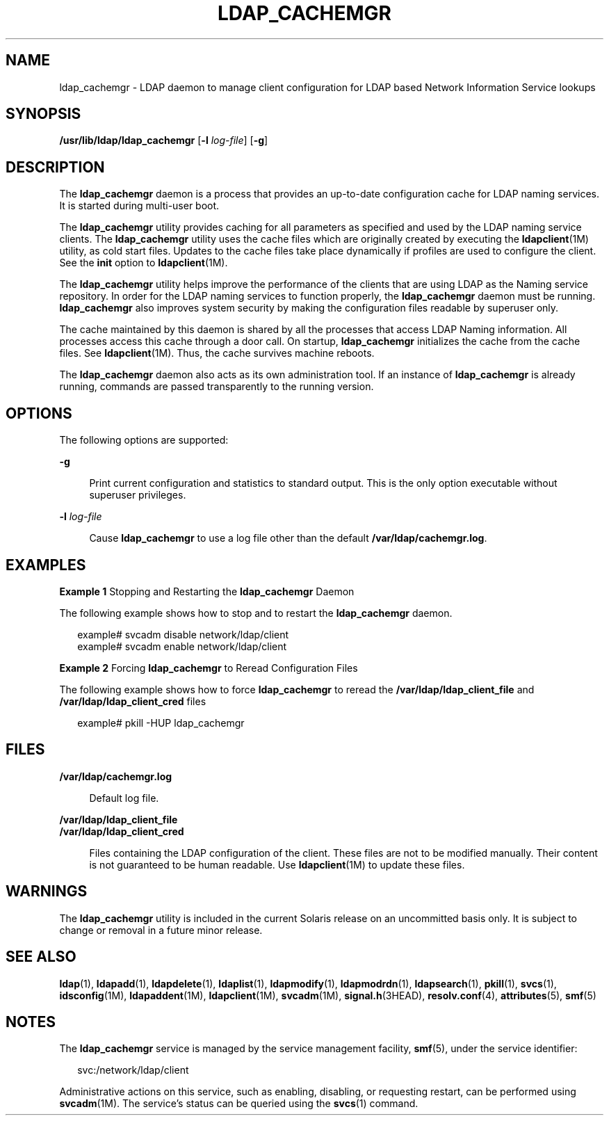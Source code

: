 '\" te
.\" Copyright (C) 2005, Sun Microsystems, Inc. All Rights Reserved
.\" The contents of this file are subject to the terms of the Common Development and Distribution License (the "License").  You may not use this file except in compliance with the License.
.\" You can obtain a copy of the license at usr/src/OPENSOLARIS.LICENSE or http://www.opensolaris.org/os/licensing.  See the License for the specific language governing permissions and limitations under the License.
.\" When distributing Covered Code, include this CDDL HEADER in each file and include the License file at usr/src/OPENSOLARIS.LICENSE.  If applicable, add the following below this CDDL HEADER, with the fields enclosed by brackets "[]" replaced with your own identifying information: Portions Copyright [yyyy] [name of copyright owner]
.TH LDAP_CACHEMGR 8 "May 13, 2017"
.SH NAME
ldap_cachemgr \- LDAP daemon to manage client configuration for LDAP based
Network Information Service lookups
.SH SYNOPSIS
.LP
.nf
\fB/usr/lib/ldap/ldap_cachemgr\fR [\fB-l\fR \fIlog-file\fR] [\fB-g\fR]
.fi

.SH DESCRIPTION
.LP
The \fBldap_cachemgr\fR daemon is a process that provides an up-to-date
configuration cache for LDAP naming services. It is started during multi-user
boot.
.sp
.LP
The \fBldap_cachemgr\fR utility provides caching for all parameters as
specified and used by the LDAP naming service clients. The \fBldap_cachemgr\fR
utility uses the cache files which are originally created by executing the
\fBldapclient\fR(1M) utility, as cold start files. Updates to the cache files
take place dynamically if profiles are used to configure the client. See the
\fBinit\fR option to \fBldapclient\fR(1M).
.sp
.LP
The \fBldap_cachemgr\fR utility helps improve the performance of the clients
that are using LDAP as the Naming service repository. In order for the LDAP
naming services to function properly, the \fBldap_cachemgr\fR daemon must be
running. \fBldap_cachemgr\fR also improves system security by making the
configuration files readable by superuser only.
.sp
.LP
The cache maintained by this daemon is shared by all the processes that access
LDAP Naming information. All processes access this cache through a door call.
On startup, \fBldap_cachemgr\fR initializes the cache from the cache files. See
\fBldapclient\fR(1M). Thus, the cache survives machine reboots.
.sp
.LP
The \fBldap_cachemgr\fR daemon also acts as its own administration tool. If an
instance of \fBldap_cachemgr\fR is already running, commands are passed
transparently to the running version.
.SH OPTIONS
.LP
The following options are supported:
.sp
.ne 2
.na
\fB\fB-g\fR\fR
.ad
.sp .6
.RS 4n
Print current configuration and statistics to standard output. This is the only
option executable without superuser privileges.
.RE

.sp
.ne 2
.na
\fB\fB-l\fR \fIlog-file\fR\fR
.ad
.sp .6
.RS 4n
Cause \fBldap_cachemgr\fR to use a log file other than the default
\fB/var/ldap/cachemgr.log\fR.
.RE

.SH EXAMPLES
.LP
\fBExample 1 \fRStopping and Restarting the \fBldap_cachemgr\fR Daemon
.sp
.LP
The following example shows how to stop and to restart the \fBldap_cachemgr\fR
daemon.

.sp
.in +2
.nf
example# svcadm disable network/ldap/client
example# svcadm enable network/ldap/client
.fi
.in -2
.sp

.LP
\fBExample 2 \fRForcing \fBldap_cachemgr\fR to Reread Configuration Files
.sp
.LP
The following example shows how to force \fBldap_cachemgr\fR to reread the
\fB/var/ldap/ldap_client_file\fR and \fB/var/ldap/ldap_client_cred\fR files

.sp
.in +2
.nf
example# pkill -HUP ldap_cachemgr
.fi
.in -2
.sp

.SH FILES
.ne 2
.na
\fB\fB/var/ldap/cachemgr.log\fR\fR
.ad
.sp .6
.RS 4n
Default log file.
.RE

.sp
.ne 2
.na
\fB\fB/var/ldap/ldap_client_file\fR\fR
.ad
.br
.na
\fB\fB/var/ldap/ldap_client_cred\fR\fR
.ad
.sp .6
.RS 4n
Files containing the LDAP configuration of the client. These files are not to
be modified manually. Their content is not guaranteed to be human readable. Use
\fBldapclient\fR(1M) to update these files.
.RE

.SH WARNINGS
.LP
The \fBldap_cachemgr\fR utility is included in the current Solaris release on
an uncommitted basis only. It is subject to change or removal in a future minor
release.
.SH SEE ALSO
.LP
\fBldap\fR(1), \fBldapadd\fR(1), \fBldapdelete\fR(1), \fBldaplist\fR(1),
\fBldapmodify\fR(1), \fBldapmodrdn\fR(1), \fBldapsearch\fR(1), \fBpkill\fR(1),
\fBsvcs\fR(1), \fBidsconfig\fR(1M), \fBldapaddent\fR(1M), \fBldapclient\fR(1M),
\fBsvcadm\fR(1M), \fBsignal.h\fR(3HEAD),
\fBresolv.conf\fR(4), \fBattributes\fR(5), \fBsmf\fR(5)
.SH NOTES
.LP
The \fBldap_cachemgr\fR service is managed by the service management facility,
\fBsmf\fR(5), under the service identifier:
.sp
.in +2
.nf
svc:/network/ldap/client
.fi
.in -2
.sp

.sp
.LP
Administrative actions on this service, such as enabling, disabling, or
requesting restart, can be performed using \fBsvcadm\fR(1M). The service's
status can be queried using the \fBsvcs\fR(1) command.
